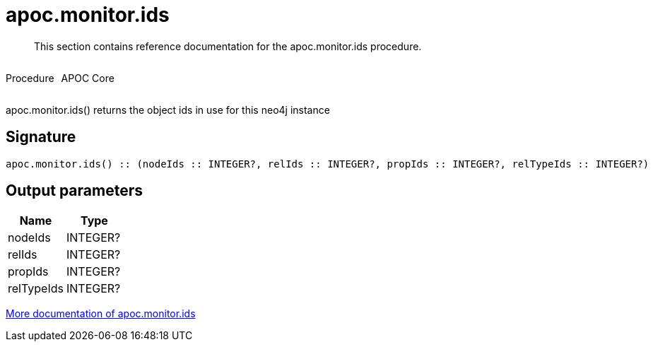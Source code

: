 ////
This file is generated by DocsTest, so don't change it!
////

= apoc.monitor.ids
:description: This section contains reference documentation for the apoc.monitor.ids procedure.

[abstract]
--
{description}
--

++++
<div style='display:flex'>
<div class='paragraph type procedure'><p>Procedure</p></div>
<div class='paragraph release core' style='margin-left:10px;'><p>APOC Core</p></div>
</div>
++++

apoc.monitor.ids() returns the object ids in use for this neo4j instance

== Signature

[source]
----
apoc.monitor.ids() :: (nodeIds :: INTEGER?, relIds :: INTEGER?, propIds :: INTEGER?, relTypeIds :: INTEGER?)
----

== Output parameters
[.procedures, opts=header]
|===
| Name | Type 
|nodeIds|INTEGER?
|relIds|INTEGER?
|propIds|INTEGER?
|relTypeIds|INTEGER?
|===

xref::database-introspection/monitoring.adoc[More documentation of apoc.monitor.ids,role=more information]

